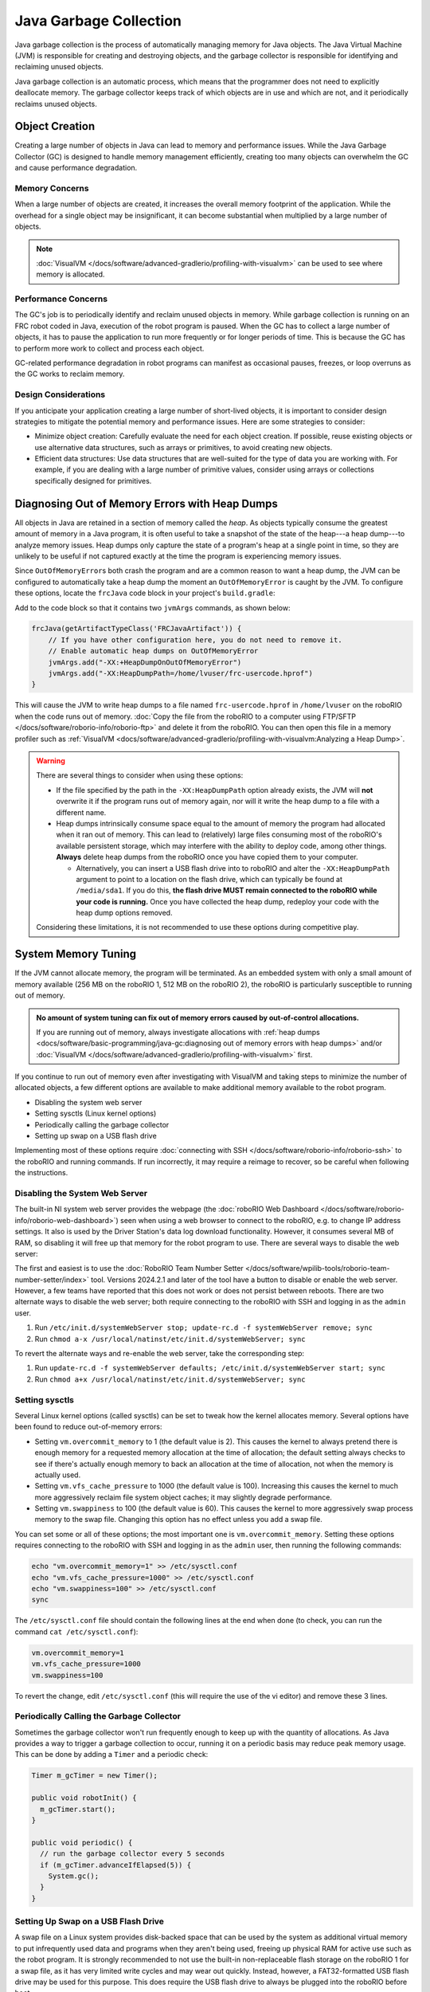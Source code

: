 Java Garbage Collection
=======================
Java garbage collection is the process of automatically managing memory for Java objects. The Java Virtual Machine (JVM) is responsible for creating and destroying objects, and the garbage collector is responsible for identifying and reclaiming unused objects.

Java garbage collection is an automatic process, which means that the programmer does not need to explicitly deallocate memory. The garbage collector keeps track of which objects are in use and which are not, and it periodically reclaims unused objects.

Object Creation
---------------

Creating a large number of objects in Java can lead to memory and performance issues. While the Java Garbage Collector (GC) is designed to handle memory management efficiently, creating too many objects can overwhelm the GC and cause performance degradation.

Memory Concerns
^^^^^^^^^^^^^^^

When a large number of objects are created, it increases the overall memory footprint of the application. While the overhead for a single object may be insignificant, it can become substantial when multiplied by a large number of objects.

.. note:: :doc:`VisualVM </docs/software/advanced-gradlerio/profiling-with-visualvm>` can be used to see where memory is allocated.

Performance Concerns
^^^^^^^^^^^^^^^^^^^^

The GC's job is to periodically identify and reclaim unused objects in memory. While garbage collection is running on an FRC robot coded in Java, execution of the robot program is paused. When the GC has to collect a large number of objects, it has to pause the application to run more frequently or for longer periods of time. This is because the GC has to perform more work to collect and process each object.

GC-related performance degradation in robot programs can manifest as occasional pauses, freezes, or loop overruns as the GC works to reclaim memory.

Design Considerations
^^^^^^^^^^^^^^^^^^^^^

If you anticipate your application creating a large number of short-lived objects, it is important to consider design strategies to mitigate the potential memory and performance issues. Here are some strategies to consider:

- Minimize object creation: Carefully evaluate the need for each object creation. If possible, reuse existing objects or use alternative data structures, such as arrays or primitives, to avoid creating new objects.

- Efficient data structures: Use data structures that are well-suited for the type of data you are working with. For example, if you are dealing with a large number of primitive values, consider using arrays or collections specifically designed for primitives.

Diagnosing Out of Memory Errors with Heap Dumps
-----------------------------------------------

All objects in Java are retained in a section of memory called the *heap*. As objects typically consume the greatest amount of memory in a Java program, it is often useful to take a snapshot of the state of the heap---a heap dump---to analyze memory issues. Heap dumps only capture the state of a program's heap at a single point in time, so they are unlikely to be useful if not captured exactly at the time the program is experiencing memory issues.

Since ``OutOfMemoryError``\ s both crash the program and are a common reason to want a heap dump, the JVM can be configured to automatically take a heap dump the moment an ``OutOfMemoryError`` is caught by the JVM. To configure these options, locate the ``frcJava`` code block in your project's ``build.gradle``:

.. rli:: https://raw.githubusercontent.com/wpilibsuite/vscode-wpilib/v2024.3.1/vscode-wpilib/resources/gradle/java/build.gradle
   :language: groovy
   :lines: 15-40
   :linenos:
   :lineno-start: 15
   :emphasize-lines: 15-16

Add to the code block so that it contains two ``jvmArgs`` commands, as shown below:

.. code-block:: groovy

   frcJava(getArtifactTypeClass('FRCJavaArtifact')) {
       // If you have other configuration here, you do not need to remove it.
       // Enable automatic heap dumps on OutOfMemoryError
       jvmArgs.add("-XX:+HeapDumpOnOutOfMemoryError")
       jvmArgs.add("-XX:HeapDumpPath=/home/lvuser/frc-usercode.hprof")
   }

This will cause the JVM to write heap dumps to a file named ``frc-usercode.hprof`` in ``/home/lvuser`` on the roboRIO when the code runs out of memory. :doc:`Copy the file from the roboRIO to a computer using FTP/SFTP </docs/software/roborio-info/roborio-ftp>` and delete it from the roboRIO. You can then open this file in a memory profiler such as :ref:`VisualVM <docs/software/advanced-gradlerio/profiling-with-visualvm:Analyzing a Heap Dump>`.

.. warning:: There are several things to consider when using these options:

   - If the file specified by the path in the ``-XX:HeapDumpPath`` option already exists, the JVM will **not** overwrite it if the program runs out of memory again, nor will it write the heap dump to a file with a different name.
   - Heap dumps intrinsically consume space equal to the amount of memory the program had allocated when it ran out of memory. This can lead to (relatively) large files consuming most of the roboRIO's available persistent storage, which may interfere with the ability to deploy code, among other things. **Always** delete heap dumps from the roboRIO once you have copied them to your computer.

     - Alternatively, you can insert a USB flash drive into to roboRIO and alter the ``-XX:HeapDumpPath`` argument to point to a location on the flash drive, which can typically be found at ``/media/sda1``. If you do this, **the flash drive MUST remain connected to the roboRIO while your code is running.** Once you have collected the heap dump, redeploy your code with the heap dump options removed.

   Considering these limitations, it is not recommended to use these options during competitive play.

System Memory Tuning
--------------------

If the JVM cannot allocate memory, the program will be terminated. As an embedded system with only a small amount of memory available (256 MB on the roboRIO 1, 512 MB on the roboRIO 2), the roboRIO is particularly susceptible to running out of memory.

.. admonition :: No amount of system tuning can fix out of memory errors caused by out-of-control allocations.

    If you are running out of memory, always investigate allocations with :ref:`heap dumps <docs/software/basic-programming/java-gc:diagnosing out of memory errors with heap dumps>` and/or :doc:`VisualVM </docs/software/advanced-gradlerio/profiling-with-visualvm>` first.

If you continue to run out of memory even after investigating with VisualVM and taking steps to minimize the number of allocated objects, a few different options are available to make additional memory available to the robot program.

- Disabling the system web server
- Setting sysctls (Linux kernel options)
- Periodically calling the garbage collector
- Setting up swap on a USB flash drive

Implementing most of these options require :doc:`connecting with SSH </docs/software/roborio-info/roborio-ssh>` to the roboRIO and running commands. If run incorrectly, it may require a reimage to recover, so be careful when following the instructions.

Disabling the System Web Server
^^^^^^^^^^^^^^^^^^^^^^^^^^^^^^^

The built-in NI system web server provides the webpage (the :doc:`roboRIO Web Dashboard </docs/software/roborio-info/roborio-web-dashboard>`) seen when using a web browser to connect to the roboRIO, e.g. to change IP address settings. It also is used by the Driver Station's data log download functionality. However, it consumes several MB of RAM, so disabling it will free up that memory for the robot program to use. There are several ways to disable the web server:

The first and easiest is to use the :doc:`RoboRIO Team Number Setter </docs/software/wpilib-tools/roborio-team-number-setter/index>` tool. Versions 2024.2.1 and later of the tool have a button to disable or enable the web server. However, a few teams have reported that this does not work or does not persist between reboots. There are two alternate ways to disable the web server; both require connecting to the roboRIO with SSH and logging in as the ``admin`` user.

1. Run ``/etc/init.d/systemWebServer stop; update-rc.d -f systemWebServer remove; sync``

2. Run ``chmod a-x /usr/local/natinst/etc/init.d/systemWebServer; sync``

To revert the alternate ways and re-enable the web server, take the corresponding step:

1. Run ``update-rc.d -f systemWebServer defaults; /etc/init.d/systemWebServer start; sync``

2. Run ``chmod a+x /usr/local/natinst/etc/init.d/systemWebServer; sync``

Setting sysctls
^^^^^^^^^^^^^^^

Several Linux kernel options (called sysctls) can be set to tweak how the kernel allocates memory. Several options have been found to reduce out-of-memory errors:

- Setting ``vm.overcommit_memory`` to 1 (the default value is 2). This causes the kernel to always pretend there is enough memory for a requested memory allocation at the time of allocation; the default setting always checks to see if there's actually enough memory to back an allocation at the time of allocation, not when the memory is actually used.
- Setting ``vm.vfs_cache_pressure`` to 1000 (the default value is 100). Increasing this causes the kernel to much more aggressively reclaim file system object caches; it may slightly degrade performance.
- Setting ``vm.swappiness`` to 100 (the default value is 60). This causes the kernel to more aggressively swap process memory to the swap file. Changing this option has no effect unless you add a swap file.

You can set some or all of these options; the most important one is ``vm.overcommit_memory``. Setting these options requires connecting to the roboRIO with SSH and logging in as the ``admin`` user, then running the following commands:

.. code-block:: text

    echo "vm.overcommit_memory=1" >> /etc/sysctl.conf
    echo "vm.vfs_cache_pressure=1000" >> /etc/sysctl.conf
    echo "vm.swappiness=100" >> /etc/sysctl.conf
    sync

The ``/etc/sysctl.conf`` file should contain the following lines at the end when done (to check, you can run the command ``cat /etc/sysctl.conf``):

.. code-block:: text

    vm.overcommit_memory=1
    vm.vfs_cache_pressure=1000
    vm.swappiness=100

To revert the change, edit ``/etc/sysctl.conf`` (this will require the use of the vi editor) and remove these 3 lines.

Periodically Calling the Garbage Collector
^^^^^^^^^^^^^^^^^^^^^^^^^^^^^^^^^^^^^^^^^^

Sometimes the garbage collector won't run frequently enough to keep up with the quantity of allocations. As Java provides a way to trigger a garbage collection to occur, running it on a periodic basis may reduce peak memory usage. This can be done by adding a ``Timer`` and a periodic check:

.. code-block:: java

    Timer m_gcTimer = new Timer();

    public void robotInit() {
      m_gcTimer.start();
    }

    public void periodic() {
      // run the garbage collector every 5 seconds
      if (m_gcTimer.advanceIfElapsed(5)) {
        System.gc();
      }
    }

Setting Up Swap on a USB Flash Drive
^^^^^^^^^^^^^^^^^^^^^^^^^^^^^^^^^^^^

A swap file on a Linux system provides disk-backed space that can be used by the system as additional virtual memory to put infrequently used data and programs when they aren't being used, freeing up physical RAM for active use such as the robot program. It is strongly recommended to not use the built-in non-replaceable flash storage on the roboRIO 1 for a swap file, as it has very limited write cycles and may wear out quickly. Instead, however, a FAT32-formatted USB flash drive may be used for this purpose. This does require the USB flash drive to always be plugged into the roboRIO before boot.

.. caution:: Having a swap file on a USB stick means it's critical the USB stick stay connected to the roboRIO at all times it is powered.

    This should be used as a last resort if none of the other steps above help. Generally needing swap is indicative of some other allocation issue, so use VisualVM first to optimize allocations.

A swap file can be set up by plugging the USB flash drive into the roboRIO USB port, connecting to the roboRIO with SSH and logging in as the ``admin`` user, and running the following commands. Note the vi step requires knowledge of how to edit and save a file in vi.

.. code-block:: text

    fallocate -l 100M /u/swapfile
    mkswap /u/swapfile
    swapon /u/swapfile
    vi /etc/init.d/addswap.h
    chmod a+x /etc/init.d/addswap.sh
    update-rc.d -v addswap.sh defaults
    sync

The ``/etc/init.d/addswap.sh`` file contents should look like this:

.. code-block:: text

    #!/bin/sh
    [ -x /sbin/swapon ] && swapon -e /u/swapfile
    : exit 0

To revert the change, run ``update-rc.d -f addswap.sh remove; rm /etc/init.d/addswap.sh; sync; reboot``.
